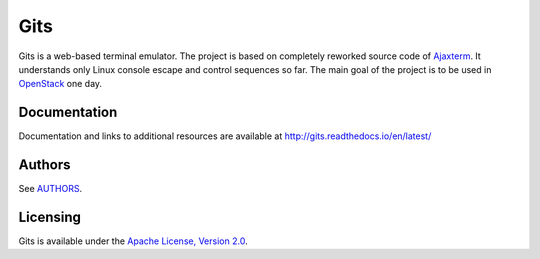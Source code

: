 Gits
====

Gits is a web-based terminal emulator. The project is based on completely
reworked source code of `Ajaxterm
<https://github.com/antonylesuisse/qweb/tree/master/ajaxterm>`_. It understands
only Linux console escape and control sequences so far. The main goal of the
project is to be used in `OpenStack <https://openstack.org>`_ one day.

Documentation
-------------

Documentation and links to additional resources are available at
http://gits.readthedocs.io/en/latest/

Authors
-------

See `AUTHORS <AUTHORS.rst>`_.

Licensing
---------

Gits is available under the `Apache License, Version 2.0
<http://www.apache.org/licenses/LICENSE-2.0.html>`_.